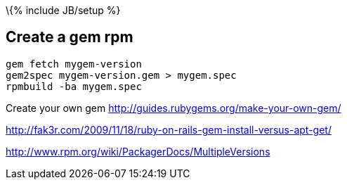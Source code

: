 \{% include JB/setup %}

[[create-a-gem-rpm]]
Create a gem rpm
----------------

---------------------------------------
gem fetch mygem-version
gem2spec mygem-version.gem > mygem.spec
rpmbuild -ba mygem.spec
---------------------------------------

Create your own gem http://guides.rubygems.org/make-your-own-gem/

http://fak3r.com/2009/11/18/ruby-on-rails-gem-install-versus-apt-get/

http://www.rpm.org/wiki/PackagerDocs/MultipleVersions
